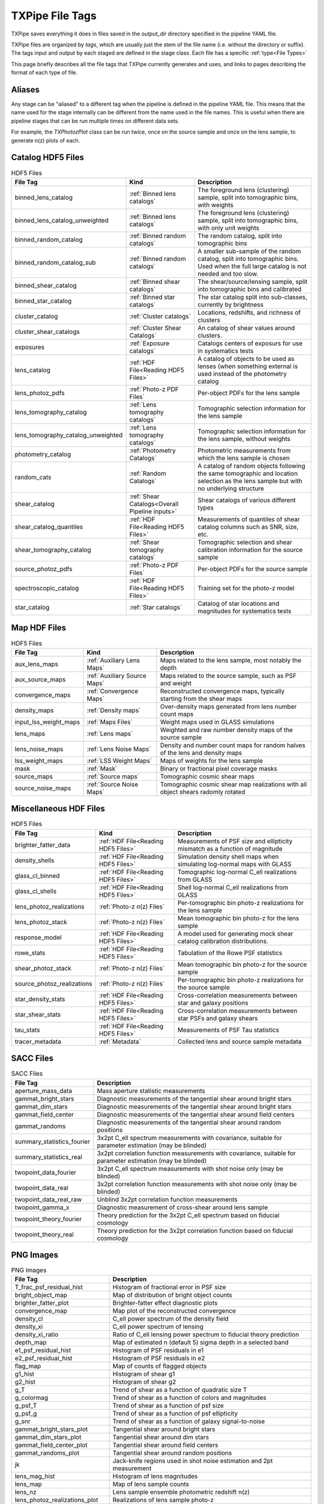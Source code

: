 TXPipe File Tags
================

TXPipe saves everything it does in files saved in the `output_dir` directory specified in the pipeline YAML file.

TXPipe files are organized by `tags`, which are usually just the stem of the file name (i.e. without the directory or suffix). The tags input and output by each staged are defined in the stage class. Each file has a specific :ref:`type<File Types>`

This page briefly describes all the file tags that TXPipe currently generates and uses, and links to pages describing the format of each type of file.


Aliases
-------

Any stage can be "aliased" to a different tag when the pipeline is defined in the pipeline YAML file. This means that the name used for the stage internally can be different from the name used in the file names. This is useful when there are pipeline stages that can be run multiple times on different data sets. 

For example, the `TXPhotozPlot` class can be run twice, once on the source sample and once on the lens sample, to generate n(z) plots of each.


Catalog HDF5 Files
------------------

.. list-table:: HDF5 Files
    :header-rows: 1

    * - File Tag
      - Kind
      - Description
    * - binned_lens_catalog
      - :ref:`Binned lens catalogs`
      - The foreground lens (clustering) sample, split into tomographic bins, with weights
    * - binned_lens_catalog_unweighted
      - :ref:`Binned lens catalogs`
      - The foreground lens (clustering) sample, split into tomographic bins, with only unit weights
    * - binned_random_catalog
      - :ref:`Binned random catalogs`
      - The random catalog, split into tomographic bins
    * - binned_random_catalog_sub
      - :ref:`Binned random catalogs`
      - A smaller sub-sample of the random catalog, split into tomographic bins. Used when the full large catalog is not needed and too slow.
    * - binned_shear_catalog
      - :ref:`Binned shear catalogs`
      - The shear/source/lensing sample, split into tomographic bins and calibrated
    * - binned_star_catalog
      - :ref:`Binned star catalogs`
      - The star catalog split into sub-classes, currently by brightness
    * - cluster_catalog
      - :ref:`Cluster catalogs`
      - Locations, redshifts, and richness of clusters
    * - cluster_shear_catalogs
      - :ref:`Cluster Shear Catalogs`
      - An catalog of shear values around clusters.
    * - exposures
      - :ref:`Exposure catalogs`
      - Catalogs centers of exposurs for use in systematics tests
    * - lens_catalog
      - :ref:`HDF File<Reading HDF5 Files>`
      - A catalog of objects to be used as lenses (when something external is used instead of the photometry catalog
    * - lens_photoz_pdfs
      - :ref:`Photo-z PDF Files`
      - Per-object PDFs for the lens sample
    * - lens_tomography_catalog
      - :ref:`Lens tomography catalogs`
      - Tomographic selection information for the lens sample
    * - lens_tomography_catalog_unweighted
      - :ref:`Lens tomography catalogs`
      - Tomographic selection information for the lens sample, without weights
    * - photometry_catalog
      - :ref:`Photometry Catalogs`
      - Photometric measurements from which the lens sample is chosen
    * - random_cats
      - :ref:`Random Catalogs`
      - A catalog of random objects following the same tomographic and location selection as the lens sample but with no underlying structure
    * - shear_catalog
      - :ref:`Shear Catalogs<Overall Pipeline inputs>`
      - Shear catalogs of various different types
    * - shear_catalog_quantiles
      - :ref:`HDF File<Reading HDF5 Files>`
      - Measurements of quantiles of shear catalog columns such as SNR, size, etc.
    * - shear_tomography_catalog
      - :ref:`Shear tomography catalogs`
      - Tomographic selection and shear calibration information for the source sample
    * - source_photoz_pdfs
      - :ref:`Photo-z PDF Files`
      - Per-object PDFs for the source sample
    * - spectroscopic_catalog
      - :ref:`HDF File<Reading HDF5 Files>`
      - Training set for the photo-z model
    * - star_catalog
      - :ref:`Star catalogs`
      - Catalog of star locations and magnitudes for systematics tests



Map HDF Files
-------------

.. list-table:: HDF5 Files
    :header-rows: 1

    * - File Tag
      - Kind
      - Description
    * - aux_lens_maps
      - :ref:`Auxiliary Lens Maps`
      - Maps related to the lens sample, most notably the depth
    * - aux_source_maps
      - :ref:`Auxiliary Source Maps`
      - Maps related to the source sample, such as PSF and weight
    * - convergence_maps
      - :ref:`Convergence Maps`
      - Reconstructed convergence maps, typically starting from the shear maps
    * - density_maps
      - :ref:`Density maps`
      - Over-density maps generated from lens number count maps
    * - input_lss_weight_maps
      - :ref:`Maps Files`
      - Weight maps used in GLASS simulations
    * - lens_maps
      - :ref:`Lens maps`
      - Weighted and raw number density maps of the source sample
    * - lens_noise_maps
      - :ref:`Lens Noise Maps`
      - Density and number count maps for random halves of the lens and density maps
    * - lss_weight_maps
      - :ref:`LSS Weight Maps`
      - Maps of weights for the lens sample
    * - mask
      - :ref:`Mask`
      - Binary or fractional pixel coverage masks
    * - source_maps
      - :ref:`Source maps`
      - Tomographic cosmic shear maps
    * - source_noise_maps
      - :ref:`Source Noise Maps`
      - Tomographic cosmic shear map realizations with all object shears radomly rotated

Miscellaneous HDF Files
-----------------------

.. list-table:: HDF5 Files
    :header-rows: 1

    * - File Tag
      - Kind
      - Description
    * - brighter_fatter_data
      - :ref:`HDF File<Reading HDF5 Files>`
      - Measurements of PSF size and ellipticity mismatch as a function of magnitude
    * - density_shells
      - :ref:`HDF File<Reading HDF5 Files>`
      - Simulation density shell maps when simulating log-normal maps with GLASS
    * - glass_cl_binned
      - :ref:`HDF File<Reading HDF5 Files>`
      - Tomographic log-normal C_ell realizations from GLASS
    * - glass_cl_shells
      - :ref:`HDF File<Reading HDF5 Files>`
      - Shell log-normal C_ell realizations from GLASS
    * - lens_photoz_realizations
      - :ref:`Photo-z n(z) Files`
      - Per-tomographic bin photo-z realizations for the lens sample
    * - lens_photoz_stack
      - :ref:`Photo-z n(z) Files`
      - Mean tomographic bin photo-z for the lens sample
    * - response_model
      - :ref:`HDF File<Reading HDF5 Files>`
      - A model used for generating mock shear catalog calibration distributions.
    * - rowe_stats
      - :ref:`HDF File<Reading HDF5 Files>`
      - Tabulation of the Rowe PSF statistics
    * - shear_photoz_stack
      - :ref:`Photo-z n(z) Files`
      - Mean tomographic bin photo-z for the source sample
    * - source_photoz_realizations
      - :ref:`Photo-z n(z) Files`
      - Per-tomographic bin photo-z realizations for the source sample
    * - star_density_stats
      - :ref:`HDF File<Reading HDF5 Files>`
      - Cross-correlation measurements between star and galaxy positions
    * - star_shear_stats
      - :ref:`HDF File<Reading HDF5 Files>`
      - Cross-correlation measurements between star PSFs and galaxy shears
    * - tau_stats
      - :ref:`HDF File<Reading HDF5 Files>`
      - Measurements of PSF Tau statistics
    * - tracer_metadata
      - :ref:`Metadata`
      - Collected lens and source sample metadata


SACC Files
-----------
.. list-table:: SACC Files
  :header-rows: 1

  * - File Tag
    - Description
  * - aperture_mass_data
    - Mass aperture statistic measurements
  * - gammat_bright_stars
    - Diagnostic measurements of the tangential shear around bright stars
  * - gammat_dim_stars
    - Diagnostic measurements of the tangential shear around bright stars
  * - gammat_field_center
    - Diagnostic measurements of the tangential shear around field centers
  * - gammat_randoms
    - Diagnostic measurements of the tangential shear around random positions
  * - summary_statistics_fourier
    - 3x2pt C_ell spectrum measurements with covariance, suitable for parameter estimation (may be blinded)
  * - summary_statistics_real
    - 3x2pt correlation function measurements with covariance, suitable for parameter estimation (may be blinded)
  * - twopoint_data_fourier
    - 3x2pt C_ell spectrum measurements with shot noise only  (may be blinded)
  * - twopoint_data_real
    - 3x2pt correlation function measurements with shot noise only  (may be blinded)
  * - twopoint_data_real_raw
    - Unblind 3x2pt correlation function measurements
  * - twopoint_gamma_x
    - Diagnostic measurement of cross-shear around lens sample
  * - twopoint_theory_fourier
    - Theory prediction for the 3x2pt C_ell spectrum based on fiducial cosmology
  * - twopoint_theory_real
    - Theory prediction for the 3x2pt correlation function based on fiducial cosmology


PNG Images
----------

.. list-table:: PNG Images
  :header-rows: 1

  * - File Tag
    - Description
  * - T_frac_psf_residual_hist
    - Histogram of fractional error in PSF size
  * - bright_object_map
    - Map of distribution of bright object counts
  * - brighter_fatter_plot
    - Brighter-fatter effect diagnostic plots
  * - convergence_map
    - Map plot of the reconstructed convergence
  * - density_cl
    - C_ell power spectrum of the density field
  * - density_xi
    - C_ell power spectrum of lensing
  * - density_xi_ratio
    - Ratio of C_ell lensing power spectrum to fiducial theory prediction
  * - depth_map
    - Map of estimated n (default 5) sigma depth in a selected band
  * - e1_psf_residual_hist
    - Histogram of PSF residuals in e1
  * - e2_psf_residual_hist
    - Histogram of PSF residuals in e2
  * - flag_map
    - Map of counts of flagged objects
  * - g1_hist
    - Histogram of shear g1
  * - g2_hist
    - Histogram of shear g2
  * - g_T
    - Trend of shear as a function of quadratic size T
  * - g_colormag
    - Trend of shear as a function of colors and magnitudes 
  * - g_psf_T
    - Trend of shear as a function of psf size
  * - g_psf_g
    - Trend of shear as a function of psf ellipticity 
  * - g_snr
    - Trend of shear as a function of galaxy signal-to-noise
  * - gammat_bright_stars_plot
    - Tangential shear around bright stars
  * - gammat_dim_stars_plot
    - Tangential shear around dim stars
  * - gammat_field_center_plot
    - Tangential shear around field centers
  * - gammat_randoms_plot
    - Tangential shear around random positions
  * - jk
    - Jack-knife regions used in shot noise estimation and 2pt measurement
  * - lens_mag_hist
    - Histogram of lens magnitudes
  * - lens_map
    - Map of lens sample counts
  * - lens_nz
    - Lens sample ensemble photometric redshift n(z)
  * - lens_photoz_realizations_plot
    - Realizations of lens sample photo-z
  * - lens_snr_hist
    - Histogram of lens sample signal-to-noise
  * - mask_map
    - Map image of mask values
  * - nz_lens
    - Lens sample ensemble photometric redshift n(z)
  * - nz_source
    - Source sample ensemble photometric redshift n(z)
  * - psf_map
    - Map of the mean PSF ellipticity
  * - response_hist
    - Histogram of the metadetection response values
  * - rowe0
    - First Rowe statistic zero measurement plot
  * - rowe134
    - Second set of Rowe stat measurement plots
  * - rowe25
    - Third set of Rowe stat measurements plots
  * - shearDensity_cl
    - Galaxy Galaxy-Lensing measured spectrum plot
  * - shearDensity_xi
    - Galaxy Galaxy-Lensing measured correlation plot
  * - shearDensity_xi_ratio
    - Galaxy Galaxy-Lensing measured correlation ratio to theory plot
  * - shearDensity_xi_x
    - Galaxy Galaxy-Lensing cross-shear diagnostic plot
  * - shear_cl_ee
    - Measured power spectrum E-mode plot
  * - shear_cl_ee_ratio
    - Measured power spectrum E-mode ratio to theory plot
  * - shear_map
    - g1 and g2 maps
  * - shear_xi_minus
    - Shear correlation function plot
  * - shear_xi_minus_ratio
    - Shear correlation function ratio plot
  * - shear_xi_plus
    - Shear correlation function plot
  * - shear_xi_plus_ratio
    - Shear correlation function ratio plot
  * - source_mag_hist
    - Histogram of magnitudes of source sample
  * - source_nz
    - Plot of source sample ensemble photometric redshift n(z)
  * - source_photoz_realizations_plot
    - Plot of realizations of the source sample ensemble photometric redshift n(z)
  * - source_snr_hist
    - Histogram of source sample signal-to-noise
  * - star_density_test
    - Galaxy-star density correlation function plot
  * - star_shear_test
    - Galaxy-star shear correlation function plot
  * - star_star_test
    - Star-star shear correlation function plot
  * - tau0
    - First PSF Tau statistic plot
  * - tau2
    - Second PSF Tau statistic plot
  * - tau5
    - Third PSF Tau statistic plot


Text Files
----------

.. list-table:: PNG Images
  :header-rows: 1

  * - File Tag
    - Description
  * - calibration_table
    - A secondary training set for tomographic binning
  * - g_T_out
    - Measurements of shear as a function of quadratic size T
  * - g_psf_T_out
    - Measurements of shear as a function of PSF size
  * - g_psf_g_out
    - Measurements of shear as a function of PSF shear
  * - g_snr_out
    - Measurements of shear as a function of signal-to-noise
  * - mock_shear_catalog
    - A mock shear catalog for testing
  * - patch_centers
    - Locations of jackknife patch centres
  * - rlens_measurement
    - Tangential shear in comoving coordinates

YAML Files
----------

.. list-table:: PNG Images
  :header-rows: 1

  * - fiducial_cosmology
    - A representation of the fiducial cosmology loaded by CCL
  * - star_psf_stats
    - PSF diagnostics for stars
  * - tracer_metadata_yml
    - Collected metadata for the lens and source samples


Pickle Files
------------

.. list-table:: PNG Images
  :header-rows: 1

  * - flow
    - Example model for simulating mock spectroscopic population
  * - lens_direct_calibration_model
    - Model for the NZDIR photo-z n(z) estimation for the lens sample
  * - lens_photoz_model
    - Model for BPZ photo-z estimation PDF p(z) estimation
  * - source_direct_calibration_model
    - Model for the NZDIR photo-z n(z) estimation for the source sample


Other Files and Directories
---------------------------

- lss_weight_summary - Directory
- map_systematic_correlations - Directory
- redmagic_catalog - FITS file
- ideal_specz_catalog - parquet file
- specz_catalog_pq - parquet file
